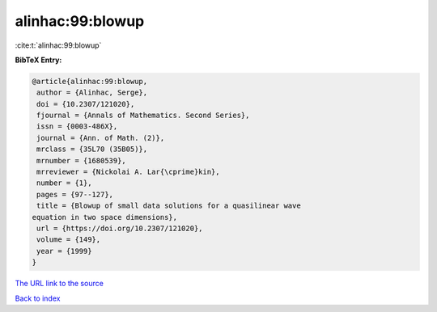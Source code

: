 alinhac:99:blowup
=================

:cite:t:`alinhac:99:blowup`

**BibTeX Entry:**

.. code-block:: bibtex

   @article{alinhac:99:blowup,
    author = {Alinhac, Serge},
    doi = {10.2307/121020},
    fjournal = {Annals of Mathematics. Second Series},
    issn = {0003-486X},
    journal = {Ann. of Math. (2)},
    mrclass = {35L70 (35B05)},
    mrnumber = {1680539},
    mrreviewer = {Nickolai A. Lar{\cprime}kin},
    number = {1},
    pages = {97--127},
    title = {Blowup of small data solutions for a quasilinear wave
   equation in two space dimensions},
    url = {https://doi.org/10.2307/121020},
    volume = {149},
    year = {1999}
   }

`The URL link to the source <ttps://doi.org/10.2307/121020}>`__


`Back to index <../By-Cite-Keys.html>`__
